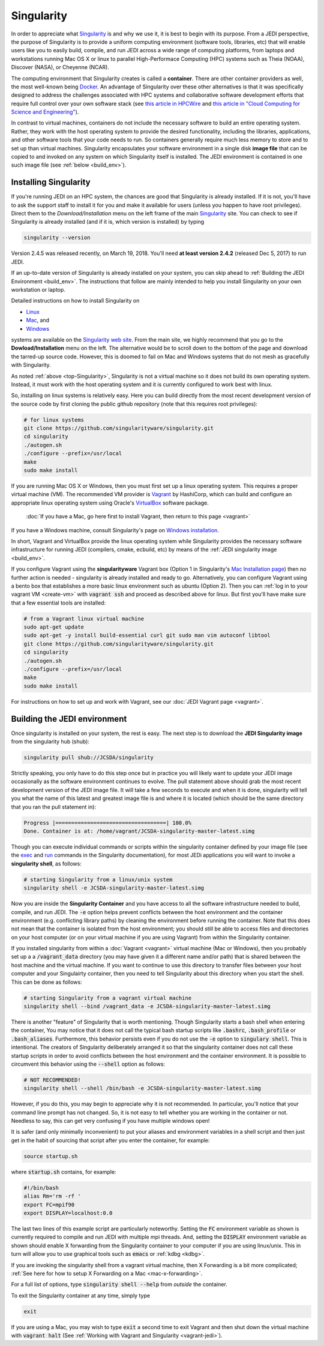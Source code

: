 .. _top-Singularity:

Singularity
=======================

In order to appreciate what `Singularity <http://singularity.lbl.gov/index.html>`_ is and why we use it, it is best to begin with its purpose.  From a JEDI perspective, the purpose of Singularity is to provide a uniform computing environment (software tools, libraries, etc) that will enable users like you to easily build, compile, and run JEDI across a wide range of computing platforms, from laptops and workstations running Mac OS X or linux to parallel High-Performace Computing (HPC) systems such as Theia (NOAA), Discover (NASA), or Cheyenne (NCAR).

The computing environment that Singularity creates is called a **container**.  There are other container providers as well, the most well-known being `Docker <https://www.docker.com/>`_.  An advantage of Singularity over these other alternatives is that it was specifically designed to address the challenges associated with HPC systems and collaborative software development efforts that require full control over your own software stack (see `this article in HPCWire <https://www.hpcwire.com/2018/02/08/startup-brings-hpc-containers-enterprise/>`_ and `this article in "Cloud Computing for Science and Engineering" <https://cloud4scieng.org/singularity-a-container-system-for-hpc-applications/>`_).

In contrast to virtual machines, containers do not include the necessary software to build an entire operating system.  Rather, they work with the host operating system to provide the desired functionality, including the libraries, applications, and other software tools that your code needs to run.  So containers generally require much less memory to store and to set up than virtual machines.  Singularity encapsulates your software environment in a single disk **image file** that can be copied to and invoked on any system on which Singularity itself is installed.  The JEDI environment is contained in one such image file (see :ref:`below <build_env>`).

.. _Singularity-install:

Installing Singularity
----------------------

If you're running JEDI on an HPC system, the chances are good that Singularity is already installed.  If it is not, you'll have to ask the support staff to install it for you and make it available for users (unless you happen to have root privileges).   Direct them to the *Download/Installation* menu on the left frame of the main `Singularity <http://singularity.lbl.gov/index.html>`_ site.  You can check to see if Singularity is already installed (and if it is, which version is installed) by typing

.. code:: bash

  singularity --version

Version 2.4.5 was released recently, on March 19, 2018.  You'll need **at least version 2.4.2** (released Dec 5, 2017) to run JEDI.

If an up-to-date version of Singularity is already installed on your system, you can skip ahead to :ref:`Building the JEDI Environment <build_env>`.  The instructions that follow are mainly intended to help you install Singularity on your own workstation or laptop.

Detailed instructions on how to install Singularity on

* `Linux <http://singularity.lbl.gov/install-linux>`_
* `Mac <http://singularity.lbl.gov/install-mac>`_, and
* `Windows <http://singularity.lbl.gov/install-windows>`_

systems are available on the `Singularity web site <http://singularity.lbl.gov/index.html>`_.  From the main site, we highly recommend that you go to the **Dowload/Installation** menu on the left.  The alternative would be to scroll down to the bottom of the page and download the tarred-up source code.  However, this is doomed to fail on Mac and Windows systems that do not mesh as gracefully with Singularity.  

As noted :ref:`above <top-Singularity>`, Singularity is not a virtual machine so it does not build its own operating system.  Instead, it must work with the host operating system and it is currently configured to work best with linux.

So, installing on linux systems is relatively easy.  Here you can build directly from the most recent development version of the source code by first cloning the public github repository (note that this requires root privileges):

.. code:: bash

    # for linux systems
    git clone https://github.com/singularityware/singularity.git
    cd singularity
    ./autogen.sh
    ./configure --prefix=/usr/local
    make
    sudo make install

If you are running Mac OS X or Windows, then you must first set up a linux operating system.  This requires a proper virtual machine (VM).  The recommended VM provider is `Vagrant <https://www.vagrantup.com/intro/index.html>`_ by HashiCorp, which can build and configure an appropriate linux operating system using Oracle's `VirtualBox <https://www.virtualbox.org/>`_ software package.

  :doc:`If you have a Mac, go here first to install Vagrant, then return to this page <vagrant>`

If you have a Windows machine, consult Singularity's page on `Windows installation <http://singularity.lbl.gov/install-windows>`_.

In short, Vagrant and VirtualBox provide the linux operating system while Singularity provides the necessary software infrastructure for running JEDI (compilers, cmake, ecbuild, etc) by means of the :ref:`JEDI singularity image <build_env>`.

.. _install-sing-from-vagrant:

If you configure Vagrant using the **singularityware** Vagrant box (Option 1 in Singularity's `Mac Installation page <http://singularity.lbl.gov/install-mac>`_) then no further action is needed - singularity is already installed and ready to go.  Alternatively, you can configure Vagrant using a bento box that establishes a more basic linux environment such as ubuntu (Option 2).  Then you can :ref:`log in to your vagrant VM <create-vm>` with :code:`vagrant ssh` and proceed as described above for linux.  But first you'll have make sure that a few essential tools are installed:


.. code:: bash

    # from a Vagrant linux virtual machine
    sudo apt-get update
    sudo apt-get -y install build-essential curl git sudo man vim autoconf libtool
    git clone https://github.com/singularityware/singularity.git
    cd singularity
    ./autogen.sh
    ./configure --prefix=/usr/local
    make
    sudo make install


For instructions on how to set up and work with Vagrant, see our :doc:`JEDI Vagrant page <vagrant>`.
    
.. _build_env:

Building the JEDI environment 
-------------------------------

Once singularity is installed on your system, the rest is easy.  The next step is to download the **JEDI Singularity image** from the singularity hub (shub):

.. code:: bash

   singularity pull shub://JCSDA/singularity

Strictly speaking, you only have to do this step once but in practice you will likely want to update your JEDI image occasionally as the software environment continues to evolve.  The pull statement above should grab the most recent development version of the JEDI image file.  It will take a few seconds to execute and when it is done, singularity will tell you what the name of this latest and greatest image file is and where it is located (which should be the same directory that you ran the pull statement in):

.. code:: bash

   Progress |===================================| 100.0% 
   Done. Container is at: /home/vagrant/JCSDA-singularity-master-latest.simg

Though you can execute individual commands or scripts within the singularity container defined by your image file (see the
`exec <http://singularity.lbl.gov/docs-exec>`_ and `run <http://singularity.lbl.gov/docs-run>`_ commands in the Singularity
documentation), for most JEDi applications you will want to invoke a **singularity shell**, as follows:

.. code:: bash

   # starting Singularity from a linux/unix system
   singularity shell -e JCSDA-singularity-master-latest.simg
   
Now you are inside the **Singularity Container** and you have access to all the software infrastructure needed to build, compile, and run JEDI.  The :code:`-e` option helps prevent conflicts between the host environment and the container environment (e.g. conflicting library paths) by cleaning the environment before running the container.  Note that this does not mean that the container is isolated from the host environment; you should still be able to access files and directories on your host computer (or on your virtual machine if you are using Vagrant) from within the Singularity container.

If you installed singularity from within a :doc:`Vagrant <vagrant>` virtual machine (Mac or Windows), then you probably set up a a :code:`/vagrant_data` directory (you may have given it a different name and/or path) that is shared between the host machine and the virtual machine.  If you want to continue to use this directory to transfer files between your host computer and your Singulairty container, then you need to tell Singularity about this directory when you start the shell.  This can be done as follows:

.. code:: bash

   # starting Singularity from a vagrant virtual machine	  
   singularity shell --bind /vagrant_data -e JCSDA-singularity-master-latest.simg
   
There is another "feature" of Singularity that is worth mentioning. Though Singularity starts a bash shell when entering the container, You may notice that it does not call the typical bash startup scripts like :code:`.bashrc`, :code:`.bash_profile` or :code:`.bash_aliases`.  Furthermore, this behavior persists even if you do not use the :code:`-e` option to :code:`singulary shell`.  This is intentional.  The creators of Singularity deliberately arranged it so that the singularity container does not call these startup scripts in order to avoid conflicts between the host environment and the container environment.   It is possible to circumvent this behavior using the :code:`--shell` option as follows:  

.. code:: bash

   # NOT RECOMMENDED!
   singularity shell --shell /bin/bash -e JCSDA-singularity-master-latest.simg

However, if you do this, you may begin to appreciate why it is not recommended.  In particular, you'll notice that your command line prompt has not changed.  So, it is not easy to tell whether you are working in the container or not.  Needless to say, this can get very confusing if you have multiple windows open!

.. _startup-script:

It is safer (and only minimally inconvenient) to put your aliases and environment variables in a shell script and then just get in the habit of sourcing that script after you enter the container, for example:

.. code:: bash

   source startup.sh

where :code:`startup.sh` contains, for example:

.. code:: bash

   #!/bin/bash
   alias Rm='rm -rf '
   export FC=mpif90
   export DISPLAY=localhost:0.0

The last two lines of this example script are particularly noteworthy.  Setting the :code:`FC` environment variable as shown is currently required to compile and run JEDI with multiple mpi threads.  And, setting the :code:`DISPLAY` environment variable as shown should enable X forwarding from the Singularity container to your computer if you are using linux/unix.  This in turn will allow you to use graphical tools such as :code:`emacs` or :ref:`kdbg <kdbg>`.

If you are invoking the singularity shell from a vagrant virtual machine, then X Forwarding is a bit more complicated; :ref:`See here for how to setup X Forwarding on a Mac <mac-x-forwarding>`.

For a full list of options, type :code:`singularity shell --help` from *outside* the container.

To exit the Singularity container at any time, simply type

.. code:: bash

   exit

If you are using a Mac, you may wish to type :code:`exit` a second time to exit Vagrant and then shut down the virtual machine with :code:`vagrant halt` (See :ref:`Working with Vagrant and Singularity <vagrant-jedi>`).
